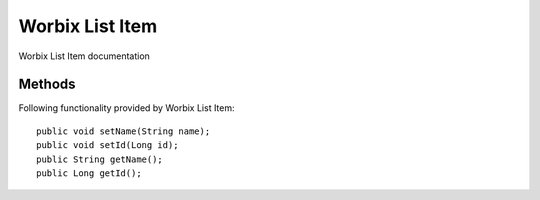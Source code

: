 Worbix List Item
=============

Worbix List Item documentation

Methods
---------------
Following  functionality provided by Worbix List Item::

    public void setName(String name);
    public void setId(Long id);
    public String getName();
    public Long getId();